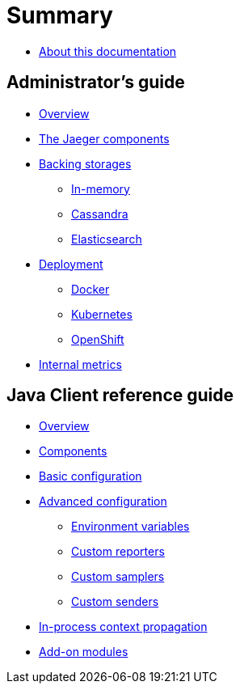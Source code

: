 = Summary

* link:README.adoc[About this documentation]

== Administrator's guide
* link:admin-guide/README.adoc[Overview]
* link:admin-guide/components.adoc[The Jaeger components]
* link:admin-guide/storages.adoc[Backing storages]
** link:admin-guide/storages-inmemory.adoc[In-memory]
** link:admin-guide/storages-cassandra.adoc[Cassandra]
** link:admin-guide/storages-elasticsearch.adoc[Elasticsearch]
* link:admin-guide/deployment.adoc[Deployment]
** link:admin-guide/deployment-docker.adoc[Docker]
** link:admin-guide/deployment-kubernetes.adoc[Kubernetes]
** link:admin-guide/deployment-openshift.adoc[OpenShift]
* link:admin-guide/metrics.adoc[Internal metrics]

== Java Client reference guide
* link:java-client-reference-guide/README.adoc[Overview]
* link:java-client-reference-guide/components.adoc[Components]
* link:java-client-reference-guide/basic-configuration.adoc[Basic configuration]
* link:java-client-reference-guide/advanced-configuration.adoc[Advanced configuration]
** link:java-client-reference-guide/advanced-configuration-env-vars.adoc[Environment variables]
** link:java-client-reference-guide/advanced-configuration-custom-reporters.adoc[Custom reporters]
** link:java-client-reference-guide/advanced-configuration-custom-samplers.adoc[Custom samplers]
** link:java-client-reference-guide/advanced-configuration-custom-senders.adoc[Custom senders]
* link:java-client-reference-guide/context-propagation.adoc[In-process context propagation]
* link:java-client-reference-guide/addon-modules.adoc[Add-on modules]
